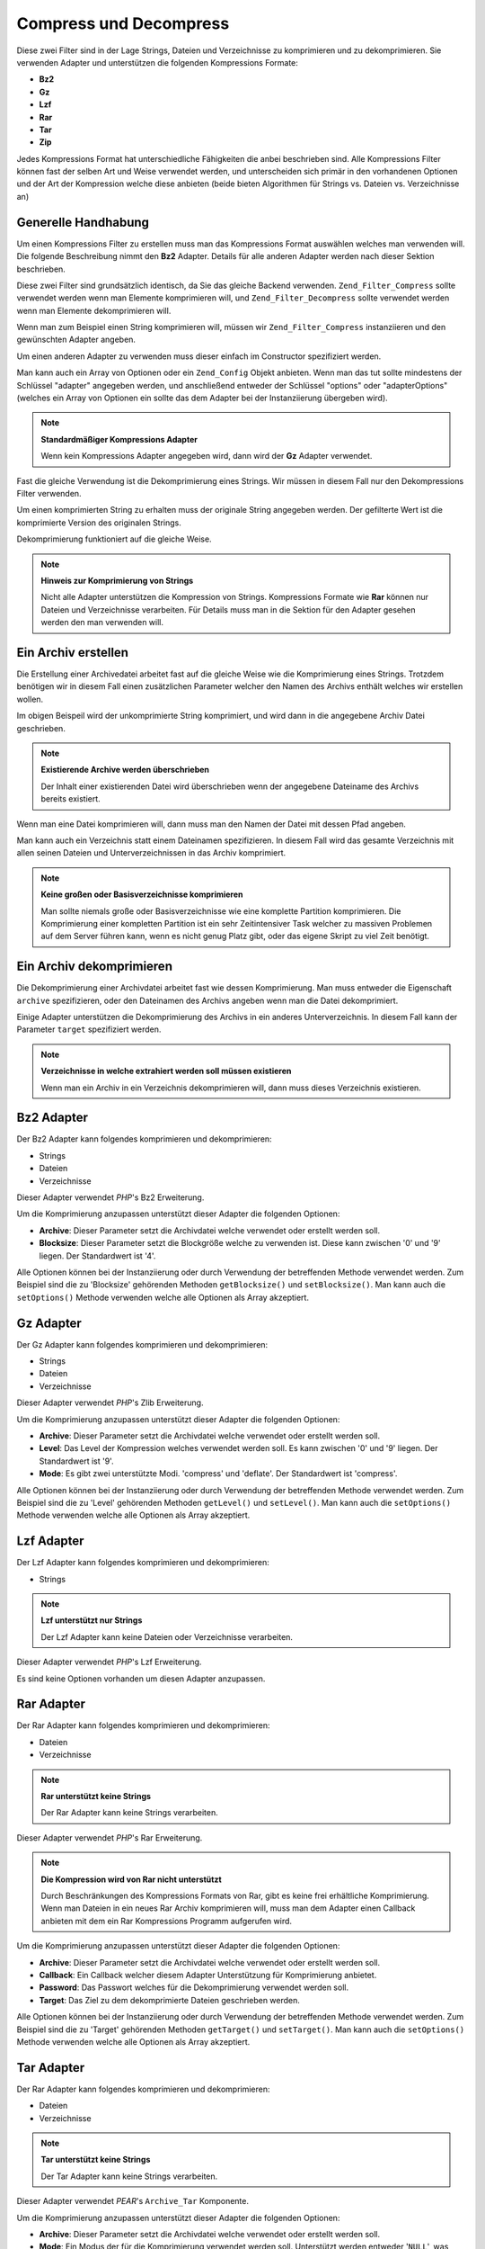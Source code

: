 .. _zend.filter.set.compress:

Compress und Decompress
=======================

Diese zwei Filter sind in der Lage Strings, Dateien und Verzeichnisse zu komprimieren und zu dekomprimieren. Sie
verwenden Adapter und unterstützen die folgenden Kompressions Formate:

- **Bz2**

- **Gz**

- **Lzf**

- **Rar**

- **Tar**

- **Zip**

Jedes Kompressions Format hat unterschiedliche Fähigkeiten die anbei beschrieben sind. Alle Kompressions Filter
können fast der selben Art und Weise verwendet werden, und unterscheiden sich primär in den vorhandenen Optionen
und der Art der Kompression welche diese anbieten (beide bieten Algorithmen für Strings vs. Dateien vs.
Verzeichnisse an)

.. _zend.filter.set.compress.generic:

Generelle Handhabung
--------------------

Um einen Kompressions Filter zu erstellen muss man das Kompressions Format auswählen welches man verwenden will.
Die folgende Beschreibung nimmt den **Bz2** Adapter. Details für alle anderen Adapter werden nach dieser Sektion
beschrieben.

Diese zwei Filter sind grundsätzlich identisch, da Sie das gleiche Backend verwenden. ``Zend_Filter_Compress``
sollte verwendet werden wenn man Elemente komprimieren will, und ``Zend_Filter_Decompress`` sollte verwendet werden
wenn man Elemente dekomprimieren will.

Wenn man zum Beispiel einen String komprimieren will, müssen wir ``Zend_Filter_Compress`` instanziieren und den
gewünschten Adapter angeben.

.. code-block:: php
   :linenos:

   $filter = new Zend_Filter_Compress('Bz2');

Um einen anderen Adapter zu verwenden muss dieser einfach im Constructor spezifiziert werden.

Man kann auch ein Array von Optionen oder ein ``Zend_Config`` Objekt anbieten. Wenn man das tut sollte mindestens
der Schlüssel "adapter" angegeben werden, und anschließend entweder der Schlüssel "options" oder
"adapterOptions" (welches ein Array von Optionen ein sollte das dem Adapter bei der Instanziierung übergeben
wird).

.. code-block:: php
   :linenos:

   $filter = new Zend_Filter_Compress(array(
       'adapter' => 'Bz2',
       'options' => array(
           'blocksize' => 8,
       ),
   ));

.. note::

   **Standardmäßiger Kompressions Adapter**

   Wenn kein Kompressions Adapter angegeben wird, dann wird der **Gz** Adapter verwendet.

Fast die gleiche Verwendung ist die Dekomprimierung eines Strings. Wir müssen in diesem Fall nur den
Dekompressions Filter verwenden.

.. code-block:: php
   :linenos:

   $filter = new Zend_Filter_Decompress('Bz2');

Um einen komprimierten String zu erhalten muss der originale String angegeben werden. Der gefilterte Wert ist die
komprimierte Version des originalen Strings.

.. code-block:: php
   :linenos:

   $filter     = new Zend_Filter_Compress('Bz2');
   $compressed = $filter->filter('Uncompressed string');
   // Gibt den komprimierten String zurück

Dekomprimierung funktioniert auf die gleiche Weise.

.. code-block:: php
   :linenos:

   $filter     = new Zend_Filter_Decompress('Bz2');
   $compressed = $filter->filter('Compressed string');
   // Gibt den dekomprimierten String zurück

.. note::

   **Hinweis zur Komprimierung von Strings**

   Nicht alle Adapter unterstützen die Kompression von Strings. Kompressions Formate wie **Rar** können nur
   Dateien und Verzeichnisse verarbeiten. Für Details muss man in die Sektion für den Adapter gesehen werden den
   man verwenden will.

.. _zend.filter.set.compress.archive:

Ein Archiv erstellen
--------------------

Die Erstellung einer Archivedatei arbeitet fast auf die gleiche Weise wie die Komprimierung eines Strings. Trotzdem
benötigen wir in diesem Fall einen zusätzlichen Parameter welcher den Namen des Archivs enthält welches wir
erstellen wollen.

.. code-block:: php
   :linenos:

   $filter     = new Zend_Filter_Compress(array(
       'adapter' => 'Bz2',
       'options' => array(
           'archive' => 'filename.bz2',
       ),
   ));
   $compressed = $filter->filter('Uncompressed string');
   // Gibt bei Erfolg true zurück und erstellt die Archiv Datei

Im obigen Beispeil wird der unkomprimierte String komprimiert, und wird dann in die angegebene Archiv Datei
geschrieben.

.. note::

   **Existierende Archive werden überschrieben**

   Der Inhalt einer existierenden Datei wird überschrieben wenn der angegebene Dateiname des Archivs bereits
   existiert.

Wenn man eine Datei komprimieren will, dann muss man den Namen der Datei mit dessen Pfad angeben.

.. code-block:: php
   :linenos:

   $filter     = new Zend_Filter_Compress(array(
       'adapter' => 'Bz2',
       'options' => array(
           'archive' => 'filename.bz2'
       ),
   ));
   $compressed = $filter->filter('C:\temp\compressme.txt');
   // Gibt bei Erfolg true zurück und erstellt die Archiv Datei

Man kann auch ein Verzeichnis statt einem Dateinamen spezifizieren. In diesem Fall wird das gesamte Verzeichnis mit
allen seinen Dateien und Unterverzeichnissen in das Archiv komprimiert.

.. code-block:: php
   :linenos:

   $filter     = new Zend_Filter_Compress(array(
       'adapter' => 'Bz2',
       'options' => array(
           'archive' => 'filename.bz2'
       ),
   ));
   $compressed = $filter->filter('C:\temp\somedir');
   // Gibt bei Erfolg true zurück und erstellt die Archiv Datei

.. note::

   **Keine großen oder Basisverzeichnisse komprimieren**

   Man sollte niemals große oder Basisverzeichnisse wie eine komplette Partition komprimieren. Die Komprimierung
   einer kompletten Partition ist ein sehr Zeitintensiver Task welcher zu massiven Problemen auf dem Server führen
   kann, wenn es nicht genug Platz gibt, oder das eigene Skript zu viel Zeit benötigt.

.. _zend.filter.set.compress.decompress:

Ein Archiv dekomprimieren
-------------------------

Die Dekomprimierung einer Archivdatei arbeitet fast wie dessen Komprimierung. Man muss entweder die Eigenschaft
``archive`` spezifizieren, oder den Dateinamen des Archivs angeben wenn man die Datei dekomprimiert.

.. code-block:: php
   :linenos:

   $filter     = new Zend_Filter_Decompress('Bz2');
   $compressed = $filter->filter('filename.bz2');
   // Gibt bei Erfolg true zurück und dekomprimiert die Archiv Datei

Einige Adapter unterstützen die Dekomprimierung des Archivs in ein anderes Unterverzeichnis. In diesem Fall kann
der Parameter ``target`` spezifiziert werden.

.. code-block:: php
   :linenos:

   $filter     = new Zend_Filter_Decompress(array(
       'adapter' => 'Zip',
       'options' => array(
           'target' => 'C:\temp',
       )
   ));
   $compressed = $filter->filter('filename.zip');
   // Gibt bei Erfolg true zurück und dekomprimiert die Archiv Datei
   // in das angegebene Zielverzeichnis

.. note::

   **Verzeichnisse in welche extrahiert werden soll müssen existieren**

   Wenn man ein Archiv in ein Verzeichnis dekomprimieren will, dann muss dieses Verzeichnis existieren.

.. _zend.filter.set.compress.bz2:

Bz2 Adapter
-----------

Der Bz2 Adapter kann folgendes komprimieren und dekomprimieren:

- Strings

- Dateien

- Verzeichnisse

Dieser Adapter verwendet *PHP*'s Bz2 Erweiterung.

Um die Komprimierung anzupassen unterstützt dieser Adapter die folgenden Optionen:

- **Archive**: Dieser Parameter setzt die Archivdatei welche verwendet oder erstellt werden soll.

- **Blocksize**: Dieser Parameter setzt die Blockgröße welche zu verwenden ist. Diese kann zwischen '0' und '9'
  liegen. Der Standardwert ist '4'.

Alle Optionen können bei der Instanziierung oder durch Verwendung der betreffenden Methode verwendet werden. Zum
Beispiel sind die zu 'Blocksize' gehörenden Methoden ``getBlocksize()`` und ``setBlocksize()``. Man kann auch die
``setOptions()`` Methode verwenden welche alle Optionen als Array akzeptiert.

.. _zend.filter.set.compress.gz:

Gz Adapter
----------

Der Gz Adapter kann folgendes komprimieren und dekomprimieren:

- Strings

- Dateien

- Verzeichnisse

Dieser Adapter verwendet *PHP*'s Zlib Erweiterung.

Um die Komprimierung anzupassen unterstützt dieser Adapter die folgenden Optionen:

- **Archive**: Dieser Parameter setzt die Archivdatei welche verwendet oder erstellt werden soll.

- **Level**: Das Level der Kompression welches verwendet werden soll. Es kann zwischen '0' und '9' liegen. Der
  Standardwert ist '9'.

- **Mode**: Es gibt zwei unterstützte Modi. 'compress' und 'deflate'. Der Standardwert ist 'compress'.

Alle Optionen können bei der Instanziierung oder durch Verwendung der betreffenden Methode verwendet werden. Zum
Beispiel sind die zu 'Level' gehörenden Methoden ``getLevel()`` und ``setLevel()``. Man kann auch die
``setOptions()`` Methode verwenden welche alle Optionen als Array akzeptiert.

.. _zend.filter.set.compress.lzf:

Lzf Adapter
-----------

Der Lzf Adapter kann folgendes komprimieren und dekomprimieren:

- Strings

.. note::

   **Lzf unterstützt nur Strings**

   Der Lzf Adapter kann keine Dateien oder Verzeichnisse verarbeiten.

Dieser Adapter verwendet *PHP*'s Lzf Erweiterung.

Es sind keine Optionen vorhanden um diesen Adapter anzupassen.

.. _zend.filter.set.compress.rar:

Rar Adapter
-----------

Der Rar Adapter kann folgendes komprimieren und dekomprimieren:

- Dateien

- Verzeichnisse

.. note::

   **Rar unterstützt keine Strings**

   Der Rar Adapter kann keine Strings verarbeiten.

Dieser Adapter verwendet *PHP*'s Rar Erweiterung.

.. note::

   **Die Kompression wird von Rar nicht unterstützt**

   Durch Beschränkungen des Kompressions Formats von Rar, gibt es keine frei erhältliche Komprimierung. Wenn man
   Dateien in ein neues Rar Archiv komprimieren will, muss man dem Adapter einen Callback anbieten mit dem ein Rar
   Kompressions Programm aufgerufen wird.

Um die Komprimierung anzupassen unterstützt dieser Adapter die folgenden Optionen:

- **Archive**: Dieser Parameter setzt die Archivdatei welche verwendet oder erstellt werden soll.

- **Callback**: Ein Callback welcher diesem Adapter Unterstützung für Komprimierung anbietet.

- **Password**: Das Passwort welches für die Dekomprimierung verwendet werden soll.

- **Target**: Das Ziel zu dem dekomprimierte Dateien geschrieben werden.

Alle Optionen können bei der Instanziierung oder durch Verwendung der betreffenden Methode verwendet werden. Zum
Beispiel sind die zu 'Target' gehörenden Methoden ``getTarget()`` und ``setTarget()``. Man kann auch die
``setOptions()`` Methode verwenden welche alle Optionen als Array akzeptiert.

.. _zend.filter.set.compress.tar:

Tar Adapter
-----------

Der Rar Adapter kann folgendes komprimieren und dekomprimieren:

- Dateien

- Verzeichnisse

.. note::

   **Tar unterstützt keine Strings**

   Der Tar Adapter kann keine Strings verarbeiten.

Dieser Adapter verwendet *PEAR*'s ``Archive_Tar`` Komponente.

Um die Komprimierung anzupassen unterstützt dieser Adapter die folgenden Optionen:

- **Archive**: Dieser Parameter setzt die Archivdatei welche verwendet oder erstellt werden soll.

- **Mode**: Ein Modus der für die Komprimierung verwendet werden soll. Unterstützt werden entweder '``NULL``',
  was keine Komprimierung bedeutet, 'Gz' was *PHP*'s Zlib Erweiterung verwendet, und 'Bz2' was *PHP*'s Bz2
  Erweiterung verwendet. Der Standardwert ist '``NULL``'.

- **Target**: Das Ziel zu dem dekomprimierte Dateien geschrieben werden.

Alle Optionen können bei der Instanziierung oder durch Verwendung der betreffenden Methode verwendet werden. Zum
Beispiel sind die zu 'Target' gehörenden Methoden ``getTarget()`` und ``setTarget()``. Man kann auch die
``setOptions()`` Methode verwenden welche alle Optionen als Array akzeptiert.

.. note::

   **Verwendung von Verzeichnissen**

   Wenn Verzeichnisse mit Tar komprimiert werden, dann wird der komplette Dateipfad verwendet. Das bedeutet das
   erstellte Tar Dateien nicht nur das Unterverzeichnis sondern den kompletten Pfad für die komprimierten Dateien
   enthält.

.. _zend.filter.set.compress.zip:

Zip Adapter
-----------

Der Rar Adapter kann folgendes komprimieren und dekomprimieren:

- Strings

- Dateien

- Verzeichnisse

.. note::

   **Zip unterstützt die Dekomprimierung von Strings nicht**

   Der Zip Adapter kann die Dekomprimierung von Strings nicht verarbeiten; eine Dekomprimierung wird immer in eine
   Datei geschrieben.

Dieser Adapter verwendet *PHP*'s ``Zip`` Erweiterung.

Um die Komprimierung anzupassen unterstützt dieser Adapter die folgenden Optionen:

- **Archive**: Dieser Parameter setzt die Archivdatei welche verwendet oder erstellt werden soll.

- **Target**: Das Ziel zu dem dekomprimierte Dateien geschrieben werden.

Alle Optionen können bei der Instanziierung oder durch Verwendung der betreffenden Methode verwendet werden. Zum
Beispiel sind die zu 'Target' gehörenden Methoden ``getTarget()`` und ``setTarget()``. Man kann auch die
``setOptions()`` Methode verwenden welche alle Optionen als Array akzeptiert.


